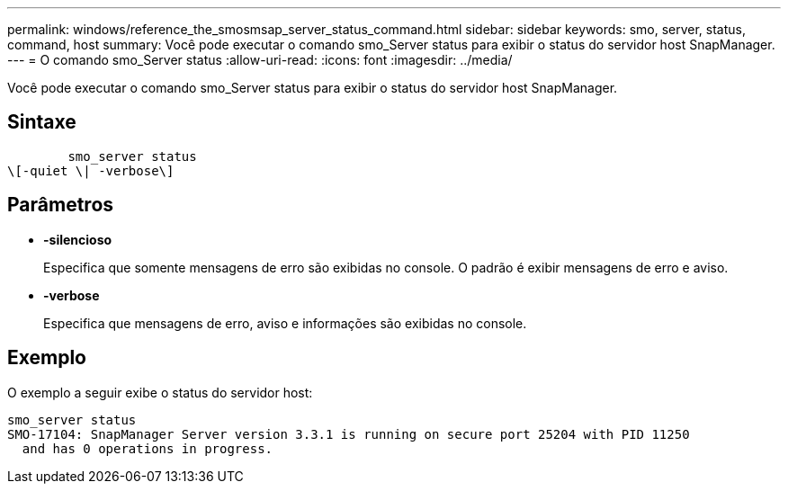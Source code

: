 ---
permalink: windows/reference_the_smosmsap_server_status_command.html 
sidebar: sidebar 
keywords: smo, server, status, command, host 
summary: Você pode executar o comando smo_Server status para exibir o status do servidor host SnapManager. 
---
= O comando smo_Server status
:allow-uri-read: 
:icons: font
:imagesdir: ../media/


[role="lead"]
Você pode executar o comando smo_Server status para exibir o status do servidor host SnapManager.



== Sintaxe

[listing]
----

        smo_server status
\[-quiet \| -verbose\]
----


== Parâmetros

* *-silencioso*
+
Especifica que somente mensagens de erro são exibidas no console. O padrão é exibir mensagens de erro e aviso.

* *-verbose*
+
Especifica que mensagens de erro, aviso e informações são exibidas no console.





== Exemplo

O exemplo a seguir exibe o status do servidor host:

[listing]
----
smo_server status
SMO-17104: SnapManager Server version 3.3.1 is running on secure port 25204 with PID 11250
  and has 0 operations in progress.
----